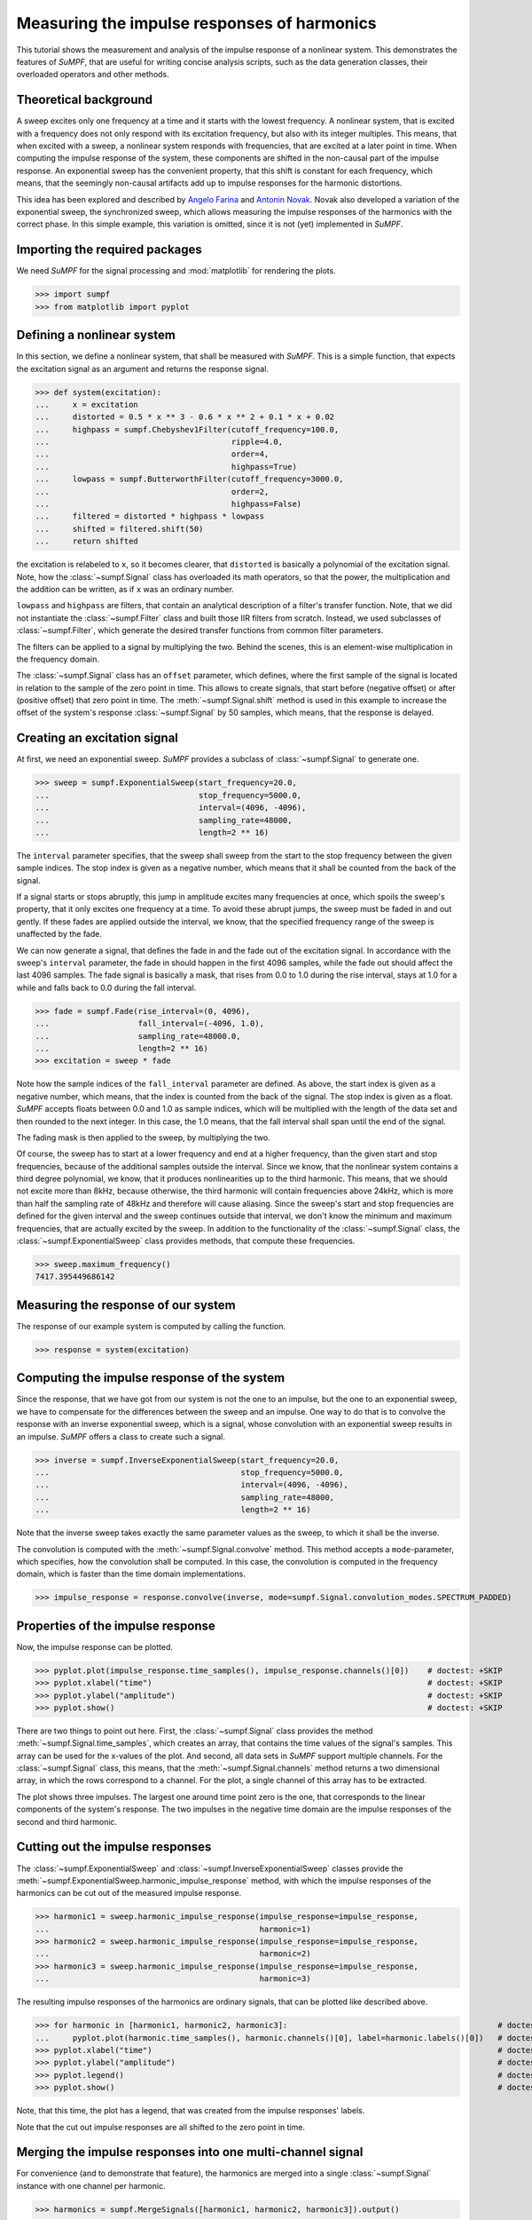 Measuring the impulse responses of harmonics
============================================

This tutorial shows the measurement and analysis of the impulse response of a nonlinear system.
This demonstrates the features of *SuMPF*, that are useful for writing concise analysis scripts, such as the data generation classes, their overloaded operators and other methods.


Theoretical background
----------------------

A sweep excites only one frequency at a time and it starts with the lowest frequency.
A nonlinear system, that is excited with a frequency does not only respond with its excitation frequency, but also with its integer multiples.
This means, that when excited with a sweep, a nonlinear system responds with frequencies, that are excited at a later point in time.
When computing the impulse response of the system, these components are shifted in the non-causal part of the impulse response.
An exponential sweep has the convenient property, that this shift is constant for each frequency, which means, that the seemingly non-causal artifacts add up to impulse responses for the harmonic distortions.

This idea has been explored and described by `Angelo Farina <http://pcfarina.eng.unipr.it/Public/AES-110/154-aes110.PDF>`_ and `Antonin Novak <https://ant-novak.com/pages/sss/>`_.
Novak also developed a variation of the exponential sweep, the synchronized sweep, which allows measuring the impulse responses of the harmonics with the correct phase.
In this simple example, this variation is omitted, since it is not (yet) implemented in *SuMPF*.


Importing the required packages
-------------------------------

We need *SuMPF* for the signal processing and :mod:`matplotlib` for rendering the plots.

>>> import sumpf
>>> from matplotlib import pyplot


Defining a nonlinear system
---------------------------

In this section, we define a nonlinear system, that shall be measured with *SuMPF*.
This is a simple function, that expects the excitation signal as an argument and returns the response signal.

>>> def system(excitation):
...     x = excitation
...     distorted = 0.5 * x ** 3 - 0.6 * x ** 2 + 0.1 * x + 0.02
...     highpass = sumpf.Chebyshev1Filter(cutoff_frequency=100.0,
...                                       ripple=4.0,
...                                       order=4,
...                                       highpass=True)
...     lowpass = sumpf.ButterworthFilter(cutoff_frequency=3000.0,
...                                       order=2,
...                                       highpass=False)
...     filtered = distorted * highpass * lowpass
...     shifted = filtered.shift(50)
...     return shifted

the excitation is relabeled to ``x``, so it becomes clearer, that ``distorted`` is basically a polynomial of the excitation signal.
Note, how the :class:`~sumpf.Signal` class has overloaded its math operators, so that the power, the multiplication and the addition can be written, as if ``x`` was an ordinary number.

``lowpass`` and ``highpass`` are filters, that contain an analytical description of a filter's transfer function.
Note, that we did not instantiate the :class:`~sumpf.Filter` class and built those IIR filters from scratch.
Instead, we used subclasses of :class:`~sumpf.Filter`, which generate the desired transfer functions from common filter parameters.

The filters can be applied to a signal by multiplying the two.
Behind the scenes, this is an element-wise multiplication in the frequency domain.

The :class:`~sumpf.Signal` class has an ``offset`` parameter, which defines, where the first sample of the signal is located in relation to the sample of the zero point in time.
This allows to create signals, that start before (negative offset) or after (positive offset) that zero point in time.
The :meth:`~sumpf.Signal.shift` method is used in this example to increase the offset of the system's response :class:`~sumpf.Signal` by 50 samples, which means, that the response is delayed.


Creating an excitation signal
-----------------------------

At first, we need an exponential sweep.
*SuMPF* provides a subclass of :class:`~sumpf.Signal` to generate one.

>>> sweep = sumpf.ExponentialSweep(start_frequency=20.0,
...                                stop_frequency=5000.0,
...                                interval=(4096, -4096),
...                                sampling_rate=48000,
...                                length=2 ** 16)

The ``interval`` parameter specifies, that the sweep shall sweep from the start to the stop frequency between the given sample indices.
The stop index is given as a negative number, which means that it shall be counted from the back of the signal.

If a signal starts or stops abruptly, this jump in amplitude excites many frequencies at once, which spoils the sweep's property, that it only excites one frequency at a time.
To avoid these abrupt jumps, the sweep must be faded in and out gently.
If these fades are applied outside the interval, we know, that the specified frequency range of the sweep is unaffected by the fade.

We can now generate a signal, that defines the fade in and the fade out of the excitation signal.
In accordance with the sweep's ``interval`` parameter, the fade in should happen in the first 4096 samples, while the fade out should affect the last 4096 samples.
The fade signal is basically a mask, that rises from 0.0 to 1.0 during the rise interval, stays at 1.0 for a while and falls back to 0.0 during the fall interval.

>>> fade = sumpf.Fade(rise_interval=(0, 4096),
...                   fall_interval=(-4096, 1.0),
...                   sampling_rate=48000.0,
...                   length=2 ** 16)
>>> excitation = sweep * fade

Note how the sample indices of the ``fall_interval`` parameter are defined.
As above, the start index is given as a negative number, which means, that the index is counted from the back of the signal.
The stop index is given as a float.
*SuMPF* accepts floats between 0.0 and 1.0 as sample indices, which will be multiplied with the length of the data set and then rounded to the next integer.
In this case, the 1.0 means, that the fall interval shall span until the end of the signal.

The fading mask is then applied to the sweep, by multiplying the two.

Of course, the sweep has to start at a lower frequency and end at a higher frequency, than the given start and stop frequencies, because of the additional samples outside the interval.
Since we know, that the nonlinear system contains a third degree polynomial, we know, that it produces nonlinearities up to the third harmonic.
This means, that we should not excite more than 8kHz, because otherwise, the third harmonic will contain frequencies above 24kHz, which is more than half the sampling rate of 48kHz and therefore will cause aliasing.
Since the sweep's start and stop frequencies are defined for the given interval and the sweep continues outside that interval, we don't know the minimum and maximum frequencies, that are actually excited by the sweep.
In addition to the functionality of the :class:`~sumpf.Signal` class, the :class:`~sumpf.ExponentialSweep` class provides methods, that compute these frequencies.

>>> sweep.maximum_frequency()
7417.395449686142


Measuring the response of our system
------------------------------------

The response of our example system is computed by calling the function.

>>> response = system(excitation)


Computing the impulse response of the system
--------------------------------------------

Since the response, that we have got from our system is not the one to an impulse, but the one to an exponential sweep, we have to compensate for the differences between the sweep and an impulse.
One way to do that is to convolve the response with an inverse exponential sweep, which is a signal, whose convolution with an exponential sweep results in an impulse.
*SuMPF* offers a class to create such a signal.

>>> inverse = sumpf.InverseExponentialSweep(start_frequency=20.0,
...                                         stop_frequency=5000.0,
...                                         interval=(4096, -4096),
...                                         sampling_rate=48000,
...                                         length=2 ** 16)

Note that the inverse sweep takes exactly the same parameter values as the sweep, to which it shall be the inverse.

The convolution is computed with the :meth:`~sumpf.Signal.convolve` method.
This method accepts a ``mode``-parameter, which specifies, how the convolution shall be computed.
In this case, the convolution is computed in the frequency domain, which is faster than the time domain implementations.

>>> impulse_response = response.convolve(inverse, mode=sumpf.Signal.convolution_modes.SPECTRUM_PADDED)


Properties of the impulse response
----------------------------------

Now, the impulse response can be plotted.

>>> pyplot.plot(impulse_response.time_samples(), impulse_response.channels()[0])    # doctest: +SKIP
>>> pyplot.xlabel("time")                                                           # doctest: +SKIP
>>> pyplot.ylabel("amplitude")                                                      # doctest: +SKIP
>>> pyplot.show()                                                                   # doctest: +SKIP

There are two things to point out here.
First, the :class:`~sumpf.Signal` class provides the method :meth:`~sumpf.Signal.time_samples`, which creates an array, that contains the time values of the signal's samples.
This array can be used for the x-values of the plot.
And second, all data sets in *SuMPF* support multiple channels.
For the :class:`~sumpf.Signal` class, this means, that the :meth:`~sumpf.Signal.channels` method returns a two dimensional array, in which the rows correspond to a channel.
For the plot, a single channel of this array has to be extracted.

.. plot ::

   import sumpf
   from matplotlib import pyplot
   def system(excitation):
       distorted = 0.5 * excitation ** 3 - 0.6 * excitation ** 2 + 0.1 * excitation + 0.02
       highpass = sumpf.Chebyshev1Filter(cutoff_frequency=100.0, ripple=4.0, order=4, highpass=True)
       lowpass = sumpf.ButterworthFilter(cutoff_frequency=3000.0, order=2, highpass=False)
       filtered = distorted * highpass * lowpass
       shifted = filtered.shift(50)
       return shifted
   sweep = sumpf.ExponentialSweep(start_frequency=20.0, stop_frequency=5000.0, interval=(4096, -4096), sampling_rate=48000, length=2 ** 16)
   fade = sumpf.Fade(rise_interval=(0, 4096), fall_interval=(-4096, 1.0), sampling_rate=48000.0, length=2 ** 16)
   excitation = sweep * fade
   response = system(excitation)
   inverse = sumpf.InverseExponentialSweep(start_frequency=20.0, stop_frequency=5000.0, interval=(4096, -4096), sampling_rate=48000, length=2 ** 16)
   impulse_response = response.convolve(inverse)
   pyplot.plot(impulse_response.time_samples(), impulse_response.channels()[0])  # doctest: +SKIP
   pyplot.xlabel("time")                                                         # doctest: +SKIP
   pyplot.ylabel("amplitude")                                                    # doctest: +SKIP
   pyplot.show()                                                                 # doctest: +SKIP

The plot shows three impulses.
The largest one around time point zero is the one, that corresponds to the linear components of the system's response.
The two impulses in the negative time domain are the impulse responses of the second and third harmonic.


Cutting out the impulse responses
---------------------------------

The :class:`~sumpf.ExponentialSweep` and :class:`~sumpf.InverseExponentialSweep` classes provide the :meth:`~sumpf.ExponentialSweep.harmonic_impulse_response` method, with which the impulse responses of the harmonics can be cut out of the measured impulse response.

>>> harmonic1 = sweep.harmonic_impulse_response(impulse_response=impulse_response,
...                                             harmonic=1)
>>> harmonic2 = sweep.harmonic_impulse_response(impulse_response=impulse_response,
...                                             harmonic=2)
>>> harmonic3 = sweep.harmonic_impulse_response(impulse_response=impulse_response,
...                                             harmonic=3)

The resulting impulse responses of the harmonics are ordinary signals, that can be plotted like described above.

>>> for harmonic in [harmonic1, harmonic2, harmonic3]:                                             # doctest: +SKIP
...     pyplot.plot(harmonic.time_samples(), harmonic.channels()[0], label=harmonic.labels()[0])   # doctest: +SKIP
>>> pyplot.xlabel("time")                                                                          # doctest: +SKIP
>>> pyplot.ylabel("amplitude")                                                                     # doctest: +SKIP
>>> pyplot.legend()                                                                                # doctest: +SKIP
>>> pyplot.show()                                                                                  # doctest: +SKIP

Note, that this time, the plot has a legend, that was created from the impulse responses' labels.

.. plot ::

   import sumpf
   from matplotlib import pyplot
   def system(excitation):
       distorted = 0.5 * excitation ** 3 - 0.6 * excitation ** 2 + 0.1 * excitation + 0.02
       highpass = sumpf.Chebyshev1Filter(cutoff_frequency=100.0, ripple=4.0, order=4, highpass=True)
       lowpass = sumpf.ButterworthFilter(cutoff_frequency=3000.0, order=2, highpass=False)
       filtered = distorted * highpass * lowpass
       shifted = filtered.shift(50)
       return shifted
   sweep = sumpf.ExponentialSweep(start_frequency=20.0, stop_frequency=5000.0, interval=(4096, -4096), sampling_rate=48000, length=2 ** 16)
   fade = sumpf.Fade(rise_interval=(0, 4096), fall_interval=(-4096, 1.0), sampling_rate=48000.0, length=2 ** 16)
   excitation = sweep * fade
   response = system(excitation)
   inverse = sumpf.InverseExponentialSweep(start_frequency=20.0, stop_frequency=5000.0, interval=(4096, -4096), sampling_rate=48000, length=2 ** 16)
   impulse_response = response.convolve(inverse)
   harmonic1 = sweep.harmonic_impulse_response(impulse_response=impulse_response,
                                               harmonic=1,
                                               circular=False)
   harmonic2 = sweep.harmonic_impulse_response(impulse_response=impulse_response,
                                               harmonic=2,
                                               circular=False)
   harmonic3 = sweep.harmonic_impulse_response(impulse_response=impulse_response,
                                               harmonic=3,
                                               circular=False)
   for harmonic in [harmonic1, harmonic2, harmonic3]:                                              # doctest: +SKIP
       pyplot.plot(harmonic.time_samples(), harmonic.channels()[0], label=harmonic.labels()[0])    # doctest: +SKIP
   pyplot.xlabel("time")                                                                           # doctest: +SKIP
   pyplot.ylabel("amplitude")                                                                      # doctest: +SKIP
   pyplot.legend()                                                                                 # doctest: +SKIP
   pyplot.show()                                                                                   # doctest: +SKIP

Note that the cut out impulse responses are all shifted to the zero point in time.


Merging the impulse responses into one multi-channel signal
-----------------------------------------------------------

For convenience (and to demonstrate that feature), the harmonics are merged into a single :class:`~sumpf.Signal` instance with one channel per harmonic.

>>> harmonics = sumpf.MergeSignals([harmonic1, harmonic2, harmonic3]).output()

In a scripting application, like this tutorial, the API for merging signals is inconvenient.
Rather than being a function, it requires instantiating the :class:`~sumpf.MergeSignals` class and calling its :meth:`~sumpf.MergeSignals.output` method.
This is due to a :ref:`design decision<concepts>` in *SuMPF*, that all functionalities, that do not fit in the data container classes, are implemented in classes for signal processing blocks, that can be connected to form complex signal processing networks, in which value changes are automatically propagated.

Thanks to the :func:`zip` function, plotting the merged signal is mildly more convenient, than plotting the individual harmonics before.

>>> for channel, label in zip(harmonics.channels(), harmonics.labels()):   # doctest: +SKIP
...     pyplot.plot(harmonics.time_samples(), channel, label=label)        # doctest: +SKIP
>>> pyplot.xlabel("time")                                                  # doctest: +SKIP
>>> pyplot.ylabel("amplitude")                                             # doctest: +SKIP
>>> pyplot.legend()                                                        # doctest: +SKIP
>>> pyplot.show()                                                          # doctest: +SKIP

.. plot ::

   import sumpf
   from matplotlib import pyplot
   def system(excitation):
       distorted = 0.5 * excitation ** 3 - 0.6 * excitation ** 2 + 0.1 * excitation + 0.02
       highpass = sumpf.Chebyshev1Filter(cutoff_frequency=100.0, ripple=4.0, order=4, highpass=True)
       lowpass = sumpf.ButterworthFilter(cutoff_frequency=3000.0, order=2, highpass=False)
       filtered = distorted * highpass * lowpass
       shifted = filtered.shift(50)
       return shifted
   sweep = sumpf.ExponentialSweep(start_frequency=20.0, stop_frequency=5000.0, interval=(4096, -4096), sampling_rate=48000, length=2 ** 16)
   fade = sumpf.Fade(rise_interval=(0, 4096), fall_interval=(-4096, 1.0), sampling_rate=48000.0, length=2 ** 16)
   excitation = sweep * fade
   response = system(excitation)
   inverse = sumpf.InverseExponentialSweep(start_frequency=20.0, stop_frequency=5000.0, interval=(4096, -4096), sampling_rate=48000, length=2 ** 16)
   impulse_response = response.convolve(inverse)
   harmonic1 = sweep.harmonic_impulse_response(impulse_response=impulse_response,
                                               harmonic=1,
                                               circular=False)
   harmonic2 = sweep.harmonic_impulse_response(impulse_response=impulse_response,
                                               harmonic=2,
                                               circular=False)
   harmonic3 = sweep.harmonic_impulse_response(impulse_response=impulse_response,
                                               harmonic=3,
                                               circular=False)
   harmonics = sumpf.MergeSignals([harmonic1, harmonic2, harmonic3]).output()
   for channel, label in zip(harmonics.channels(), harmonics.labels()):    # doctest: +SKIP
       pyplot.plot(harmonics.time_samples(), channel, label=label)         # doctest: +SKIP
   pyplot.xlabel("time")                                                   # doctest: +SKIP
   pyplot.ylabel("amplitude")                                              # doctest: +SKIP
   pyplot.legend()                                                         # doctest: +SKIP
   pyplot.show()                                                           # doctest: +SKIP

Note, that now, all impulse responses have the same length.
Internally, the :class:`~sumpf.Signal` class uses a two-dimensional :func:`numpy.array`, that cannot store channels with different lengths.
Therefore, the :class:`~sumpf.MergeSignals` class fills missing samples with zeros.


Visualizing the transfer function
---------------------------------

Computing the transfer function from an impulse response is done by transforming it to the frequency domain with the help of the fourier transform.

>>> transfer_function = harmonics.fourier_transform()

The resulting transfer function is stored in a :class:`~sumpf.Spectrum` instance.
Since the transfer function's channels store complex values, it is most common, to plot only its magnitude.
The :class:`~sumpf.Spectrum` class's :meth:`~sumpf.Spectrum.frequency_samples` method provides an array of frequency values, that can be used as x-axis values for the plot.

>>> for magnitude, label in zip(transfer_function.magnitude(), transfer_function.labels()):  # doctest: +SKIP
...     pyplot.plot(transfer_function.frequency_samples(), magnitude, label=label)           # doctest: +SKIP

In addition to the transfer function's magnitude spectrum, it is possible to include a couple of frequencies, that have been used in this tutorial, as vertical lines in the plot:

* The red lines mark the defined start and stop frequencies of the exponential sweep.
* The black lines mark the minimum and maximum frequencies, that the sweep has excited, due to its fade in and fade out.
* The blue lines mark the cutoff frequencies of the filters in the system, that has been measured with the sweep.

>>> pyplot.axvline(20.0, linestyle="--", color="r")                        # doctest: +SKIP
>>> pyplot.axvline(5000.0, linestyle="--", color="r")                      # doctest: +SKIP
>>> pyplot.axvline(sweep.minimum_frequency(), linestyle="--", color="k")   # doctest: +SKIP
>>> pyplot.axvline(sweep.maximum_frequency(), linestyle="--", color="k")   # doctest: +SKIP
>>> pyplot.axvline(100.0, linestyle="--", color="b")                       # doctest: +SKIP
>>> pyplot.axvline(3000.0, linestyle="--", color="b")                      # doctest: +SKIP

And with that done, it's only a few lines of code to fine tune and display the plot.

>>> pyplot.xlabel("frequency")   # doctest: +SKIP
>>> pyplot.ylabel("magnitude")   # doctest: +SKIP
>>> pyplot.loglog()              # doctest: +SKIP
>>> pyplot.legend()              # doctest: +SKIP
>>> pyplot.xlim(10.0, 12000.0)   # doctest: +SKIP
>>> pyplot.ylim(0.001, 10.0)     # doctest: +SKIP
>>> pyplot.show()                # doctest: +SKIP

.. plot ::

   import sumpf
   from matplotlib import pyplot
   def system(excitation):
       distorted = 0.5 * excitation ** 3 - 0.6 * excitation ** 2 + 0.1 * excitation + 0.02
       highpass = sumpf.Chebyshev1Filter(cutoff_frequency=100.0, ripple=4.0, order=4, highpass=True)
       lowpass = sumpf.ButterworthFilter(cutoff_frequency=3000.0, order=2, highpass=False)
       filtered = distorted * highpass * lowpass
       shifted = filtered.shift(50)
       return shifted
   sweep = sumpf.ExponentialSweep(start_frequency=20.0, stop_frequency=5000.0, interval=(4096, -4096), sampling_rate=48000, length=2 ** 16)
   fade = sumpf.Fade(rise_interval=(0, 4096), fall_interval=(-4096, 1.0), sampling_rate=48000.0, length=2 ** 16)
   excitation = sweep * fade
   response = system(excitation)
   inverse = sumpf.InverseExponentialSweep(start_frequency=20.0, stop_frequency=5000.0, interval=(4096, -4096), sampling_rate=48000, length=2 ** 16)
   impulse_response = response.convolve(inverse)
   harmonic1 = sweep.harmonic_impulse_response(impulse_response=impulse_response,
                                               harmonic=1,
                                               circular=False)
   harmonic2 = sweep.harmonic_impulse_response(impulse_response=impulse_response,
                                               harmonic=2,
                                               circular=False)
   harmonic3 = sweep.harmonic_impulse_response(impulse_response=impulse_response,
                                               harmonic=3,
                                               circular=False)
   harmonics = sumpf.MergeSignals([harmonic1, harmonic2, harmonic3]).output()
   transfer_function = harmonics.fourier_transform()
   for magnitude, label in zip(transfer_function.magnitude(), transfer_function.labels()):   # doctest: +SKIP
       pyplot.plot(transfer_function.frequency_samples(), magnitude, label=label)            # doctest: +SKIP
   pyplot.axvline(20.0, linestyle="--", color="r")                                           # doctest: +SKIP
   pyplot.axvline(5000.0, linestyle="--", color="r")                                         # doctest: +SKIP
   pyplot.axvline(sweep.minimum_frequency(), linestyle="--", color="k")                      # doctest: +SKIP
   pyplot.axvline(sweep.maximum_frequency(), linestyle="--", color="k")                      # doctest: +SKIP
   pyplot.axvline(100.0, linestyle="--", color="b")                                          # doctest: +SKIP
   pyplot.axvline(3000.0, linestyle="--", color="b")                                         # doctest: +SKIP
   pyplot.xlabel("frequency")                                                                # doctest: +SKIP
   pyplot.ylabel("magnitude")                                                                # doctest: +SKIP
   pyplot.loglog()                                                                           # doctest: +SKIP
   pyplot.legend()                                                                           # doctest: +SKIP
   pyplot.xlim(10.0, 12000.0)                                                                # doctest: +SKIP
   pyplot.ylim(0.001, 10.0)                                                                  # doctest: +SKIP
   pyplot.show()                                                                             # doctest: +SKIP
